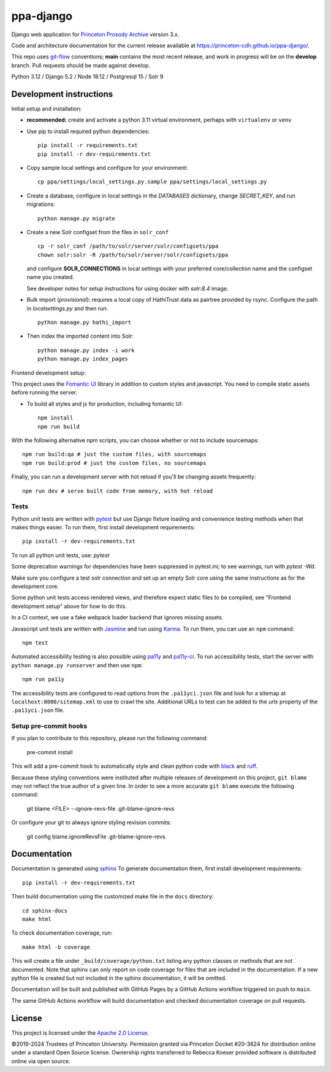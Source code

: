 ppa-django
==========

.. sphinx-start-marker-do-not-remove

Django web application for `Princeton Prosody Archive
<https://prosody.princeton.edu/>`_ version 3.x.

Code and architecture documentation for the current release available
at `<https://princeton-cdh.github.io/ppa-django/>`_.

.. image:: https://zenodo.org/badge/110731137.svg
   :target: https://doi.org/10.5281/zenodo.2400705
   :alt: DOI: 10.5281/zenodo.2400705

.. image:: https://github.com/Princeton-CDH/ppa-django/actions/workflows/unit-tests.yml/badge.svg
   :target: https://github.com/Princeton-CDH/ppa-django/actions/workflows/unit-tests.yml
   :alt: Unit test status

.. image:: https://codecov.io/gh/Princeton-CDH/ppa-django/branch/main/graph/badge.svg
   :target: https://codecov.io/gh/Princeton-CDH/ppa-django
   :alt: Code coverage

.. image:: https://www.codefactor.io/repository/github/princeton-cdh/ppa-django/badge
   :target: https://www.codefactor.io/repository/github/princeton-cdh/ppa-django
   :alt: CodeFactor

.. image:: https://img.shields.io/badge/code%20style-black-000000.svg
   :target: https://github.com/psf/black
   :alt: code style Black

This repo uses `git-flow <https://github.com/nvie/gitflow>`_ conventions; **main**
contains the most recent release, and work in progress will be on the **develop** branch.
Pull requests should be made against develop.


Python 3.12 / Django 5.2 / Node 18.12 / Postgresql 15 / Solr 9


Development instructions
------------------------

Initial setup and installation:

- **recommended:** create and activate a python 3.11 virtual environment, perhaps with ``virtualenv`` or ``venv``

- Use pip to install required python dependencies::

   pip install -r requirements.txt
   pip install -r dev-requirements.txt

- Copy sample local settings and configure for your environment::

   cp ppa/settings/local_settings.py.sample ppa/settings/local_settings.py

- Create a database, configure in local settings in the `DATABASES` dictionary, change `SECRET_KEY`, and run migrations::

    python manage.py migrate

- Create a new Solr configset from the files in ``solr_conf`` ::

    cp -r solr_conf /path/to/solr/server/solr/configsets/ppa
    chown solr:solr -R /path/to/solr/server/solr/configsets/ppa

  and configure **SOLR_CONNECTIONS** in local settings with your
  preferred core/collection name and the configset name you created.

  See developer notes for setup instructions for using docker with `solr:8.4` image.

- Bulk import (*provisional*): requires a local copy of HathiTrust data as
  pairtree provided by rsync.  Configure the path in `localsettings.py`
  and then run::

    python manage.py hathi_import

- Then index the imported content into Solr::

    python manage.py index -i work
    python manage.py index_pages

Frontend development setup:

This project uses the `Fomantic UI <https://fomantic-ui.com/>`_ library in
addition to custom styles and javascript. You need to compile static assets
before running the server.

- To build all styles and js for production, including fomantic UI::

    npm install
    npm run build

With the following alternative npm scripts, you can choose whether or not to
include sourcemaps::

    npm run build:qa # just the custom files, with sourcemaps
    npm run build:prod # just the custom files, no sourcemaps

Finally, you can run a development server with hot reload if you'll be changing
assets frequently::

    npm run dev # serve built code from memory, with hot reload

Tests
~~~~~

Python unit tests are written with `pytest <http://doc.pytest.org/>`_ but use
Django fixture loading and convenience testing methods when that makes
things easier. To run them, first install development requirements::

    pip install -r dev-requirements.txt

To run all python unit tests, use:  `pytest`

Some deprecation warnings for dependencies have been suppressed in
pytest.ini; to see warnings, run with `pytest -Wd`.

Make sure you configure a test solr connection and set up an empty
Solr core using the same instructions as for the development core.

Some python unit tests access rendered views, and therefore
expect static files to be compiled; see "Frontend development setup" above
for how to do this.

In a CI context, we use a fake webpack loader backend that ignores missing assets.

Javascript unit tests are written with `Jasmine <https://jasmine.github.io/>`_
and run using `Karma <https://karma-runner.github.io/2.0/index.html>`_. To run
them, you can use an ``npm`` command::

    npm test

Automated accessibility testing is also possible using `pa11y <https://github.com/pa11y/pa11y>`_
and `pa11y-ci <https://github.com/pa11y/pa11y-ci>`_. To run accessibility tests,
start the server with ``python manage.py runserver`` and then use ``npm``::

    npm run pa11y

The accessibility tests are configured to read options from the ``.pa11yci.json``
file and look for a sitemap at ``localhost:8000/sitemap.xml`` to use to crawl the
site. Additional URLs to test can be added to the `urls` property of the
``.pa11yci.json`` file.

Setup pre-commit hooks
~~~~~~~~~~~~~~~~~~~~~~

If you plan to contribute to this repository, please run the following command:

    pre-commit install

This will add a pre-commit hook to automatically style and clean python code with `black <https://github.com/psf/black>`_ and `ruff <https://beta.ruff.rs/docs/>`_.

Because these styling conventions were instituted after multiple releases of development on this project, ``git blame`` may not reflect the true author of a given line. In order to see a more accurate ``git blame`` execute the following command:

    git blame <FILE> --ignore-revs-file .git-blame-ignore-revs

Or configure your git to always ignore styling revision commits:

    git config blame.ignoreRevsFile .git-blame-ignore-revs

Documentation
-------------

Documentation is generated using `sphinx <http://www.sphinx-doc.org/>`__
To generate documentation them, first install development requirements::

    pip install -r dev-requirements.txt

Then build documentation using the customized make file in the ``docs``
directory::

    cd sphinx-docs
    make html

To check documentation coverage, run::

    make html -b coverage

This will create a file under ``_build/coverage/python.txt`` listing any
python classes or methods that are not documented. Note that sphinx can only
report on code coverage for files that are included in the documentation. If a
new python file is created but not included in the sphinx documentation, it
will be omitted.

Documentation will be built and published with GitHub Pages by a GitHub Actions
workflow triggered on push to ``main``.

The same GitHub Actions workflow will build documentation and checked
documentation coverage on pull requests.

License
-------
This project is licensed under the `Apache 2.0 License <https://github.com/Princeton-CDH/ppa-django/blob/main/LICENSE>`_.

©2019-2024 Trustees of Princeton University.  Permission granted via
Princeton Docket #20-3624 for distribution online under a standard Open Source
license. Ownership rights transferred to Rebecca Koeser provided software
is distributed online via open source.
